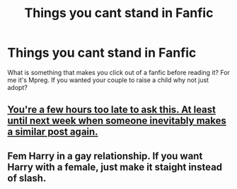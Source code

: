 #+TITLE: Things you cant stand in Fanfic

* Things you cant stand in Fanfic
:PROPERTIES:
:Author: Few-Ad-8964
:Score: 0
:DateUnix: 1604507601.0
:DateShort: 2020-Nov-04
:FlairText: Discussion
:END:
What is something that makes you click out of a fanfic before reading it? For me it's Mpreg. If you wanted your couple to raise a child why not just adopt?


** [[https://www.reddit.com/r/HPfanfiction/comments/jnuxxs/things_which_annoy_you_in_hp_fanfiction_doesnt/][You're a few hours too late to ask this. At least until next week when someone inevitably makes a similar post again.]]
:PROPERTIES:
:Author: TheLetterJ0
:Score: 10
:DateUnix: 1604508531.0
:DateShort: 2020-Nov-04
:END:


** Fem Harry in a gay relationship. If you want Harry with a female, just make it staight instead of slash.
:PROPERTIES:
:Author: JennaSayquah
:Score: -4
:DateUnix: 1604515315.0
:DateShort: 2020-Nov-04
:END:
